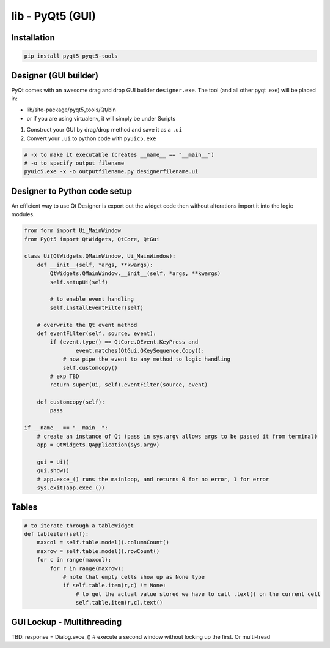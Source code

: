 lib - PyQt5 (GUI)
=================

Installation
------------
.. code-block:: shell

    pip install pyqt5 pyqt5-tools

Designer (GUI builder)
----------------------
PyQt comes with an awesome drag and drop GUI builder ``designer.exe``.
The tool (and all other pyqt .exe) will be placed in:

- lib/site-package/pyqt5_tools/Qt/bin
- or if you are using virtualenv, it will simply be under Scripts

1) Construct your GUI by drag/drop method and save it as a ``.ui``
2) Convert your ``.ui`` to python code with ``pyuic5.exe``

.. code-block:: shell

    # -x to make it executable (creates __name__ == "__main__")
    # -o to specify output filename
    pyuic5.exe -x -o outputfilename.py designerfilename.ui


Designer to Python code setup
-----------------------------
An efficient way to use Qt Designer is export out the widget code then without alterations import it
into the logic modules.

.. code-block:: python

    from form import Ui_MainWindow
    from PyQt5 import QtWidgets, QtCore, QtGui

    class Ui(QtWidgets.QMainWindow, Ui_MainWindow):
        def __init__(self, *args, **kwargs):
            QtWidgets.QMainWindow.__init__(self, *args, **kwargs)
            self.setupUi(self)

            # to enable event handling
            self.installEventFilter(self)

        # overwrite the Qt event method
        def eventFilter(self, source, event):
            if (event.type() == QtCore.QEvent.KeyPress and
                    event.matches(QtGui.QKeySequence.Copy)):
                # now pipe the event to any method to logic handling
                self.customcopy()
            # exp TBD
            return super(Ui, self).eventFilter(source, event)

        def customcopy(self):
            pass

    if __name__ == "__main__":
        # create an instance of Qt (pass in sys.argv allows args to be passed it from terminal)
        app = QtWidgets.QApplication(sys.argv)

        gui = Ui()
        gui.show()
        # app.exce_() runs the mainloop, and returns 0 for no error, 1 for error
        sys.exit(app.exec_())



Tables
------

.. code-block:: python

    # to iterate through a tableWidget
    def tableiter(self):
        maxcol = self.table.model().columnCount()
        maxrow = self.table.model().rowCount()
        for c in range(maxcol):
            for r in range(maxrow):
                # note that empty cells show up as None type
                if self.table.item(r,c) != None:
                    # to get the actual value stored we have to call .text() on the current cell
                    self.table.item(r,c).text()

GUI Lockup - Multithreading
---------------------------
TBD. response = Dialog.exce_() # execute a second window without locking up the first. Or multi-tread